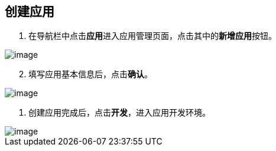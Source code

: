 == 创建应用

[arabic]
. 在导航栏中点击**应用**进入应用管理页面，点击其中的**新增应用**按钮。

image::快速入门/创建应用/create-app.png[image]

[arabic, start=2]
. 填写应用基本信息后，点击**确认**。

image::快速入门/创建应用/create-app-name.png[image]

[arabic]
. 创建应用完成后，点击**开发**，进入应用开发环境。

image::快速入门/创建应用/app-dev.png[image]
